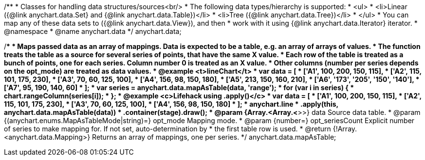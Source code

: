 /**
 * Classes for handling data structures/sources<br/>
 * The following data types/hierarchy is supported:
 * <ul>
 *  <li>Linear ({@link anychart.data.Set} and {@link anychart.data.Table})</li>
 *  <li>Tree ({@link anychart.data.Tree})</li>
 * </ul>
 * You can map any of these data sets to ({@link anychart.data.View}), and then
 * work with it using {@link anychart.data.Iterator} iterator.
 * @namespace
 * @name anychart.data
 */
anychart.data;

/**
 * Maps passed data as an array of mappings. Data is expected to be a table, e.g. an array of arrays of values.
 * The function treats the table as a source for several series of points, that have the same X value.
 * Each row of the table is treated as a bunch of points, one for each series. Column number 0 is treated as an X value.
 * Other columns (number per series depends on the opt_mode) are treated as data values.
 * @example <t>lineChart</t>
 * var data = [
 *   ['A1', 100, 200, 150, 115],
 *   ['A2', 115, 101, 175, 230],
 *   ['A3', 70, 60, 125, 100],
 *   ['A4', 156, 98, 150, 180],
 *   ['A5', 213, 150, 160, 210],
 *   ['A6', '173', '205', '150', '140'],
 *   ['A7', 95, 190, 140, 60]
 * ];
 * var series = anychart.data.mapAsTable(data, 'range');
 * for (var i in series) {
 *   chart.rangeColumn(series[i]);
 * };
 * @example <c>Lifehack using .apply()</c>
 * var data = [
 *   ['A1', 100, 200, 150, 115],
 *   ['A2', 115, 101, 175, 230],
 *   ['A3', 70, 60, 125, 100],
 *   ['A4', 156, 98, 150, 180]
 * ];
 * anychart.line
 *     .apply(this, anychart.data.mapAsTable(data))
 *     .container(stage).draw();
 * @param {Array.<Array.<*>>} data Source data table.
 * @param {(anychart.enums.MapAsTableMode|string)=} opt_mode Mapping mode.
 * @param {number=} opt_seriesCount Explicit number of series to make mapping for. If not set, auto-determination by
 *    the first table row is used.
 * @return {!Array.<anychart.data.Mapping>} Returns an array of mappings, one per series.
 */
anychart.data.mapAsTable;

